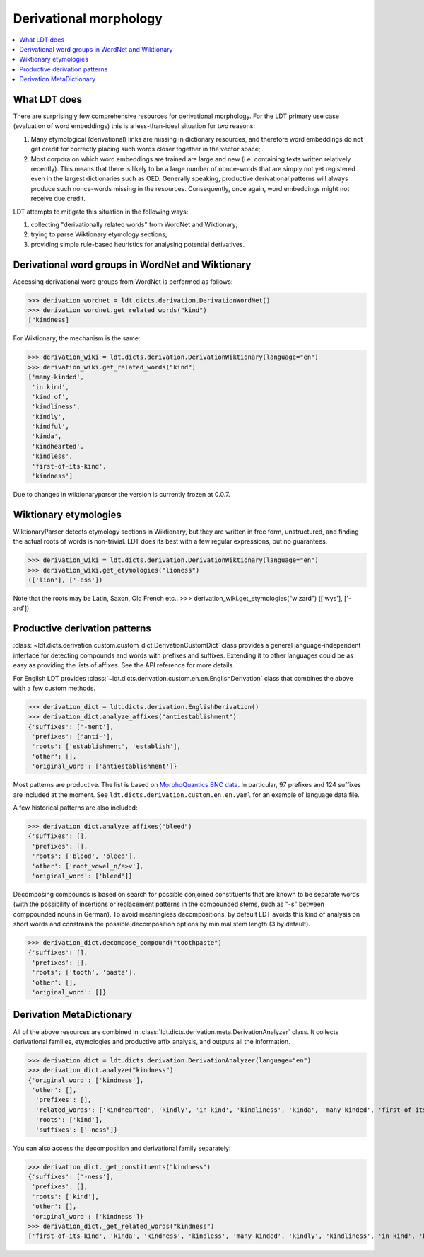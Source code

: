=======================
Derivational morphology
=======================

.. contents:: :local:

-------------
What LDT does
-------------

There are surprisingly few comprehensive resources for derivational morphology. For the LDT primary use case (evaluation of word embeddings) this is a less-than-ideal situation for two reasons:

1) Many etymological (derivational) links are missing in dictionary resources, and therefore word embeddings do not get credit for correctly placing such words closer together in the vector space;
2) Most corpora on which word embeddings are trained are large and new (i.e. containing texts written relatively recently). This means that there is likely to be a large number of nonce-words that are simply not yet registered even in the largest dictionaries such as OED. Generally speaking, productive derivational patterns will always produce such nonce-words missing in the resources. Consequently, once again, word embeddings might not receive due credit.

LDT attempts to mitigate this situation in the following ways:

1) collecting "derivationally related words" from WordNet and Wiktionary;
2) trying to parse Wiktionary etymology sections;
3) providing simple rule-based heuristics for analysing potential derivatives.

--------------------------------------------------
Derivational word groups in WordNet and Wiktionary
--------------------------------------------------

Accessing derivational word groups from WordNet is performed as follows:

>>> derivation_wordnet = ldt.dicts.derivation.DerivationWordNet()
>>> derivation_wordnet.get_related_words("kind")
["kindness]

For Wiktionary, the mechanism is the same:

>>> derivation_wiki = ldt.dicts.derivation.DerivationWiktionary(language="en")
>>> derivation_wiki.get_related_words("kind")
['many-kinded',
 'in kind',
 'kind of',
 'kindliness',
 'kindly',
 'kindful',
 'kinda',
 'kindhearted',
 'kindless',
 'first-of-its-kind',
 'kindness']

Due to changes in wiktionaryparser the version is currently frozen at 0.0.7.

----------------------
Wiktionary etymologies
----------------------

WiktionaryParser detects etymology sections in Wiktionary, but they are written in free form, unstructured, and finding the actual roots of words is non-trivial. LDT does its best with a few regular expressions, but no guarantees.

>>> derivation_wiki = ldt.dicts.derivation.DerivationWiktionary(language="en")
>>> derivation_wiki.get_etymologies("lioness")
(['lion'], ['-ess'])

Note that the roots may be Latin, Saxon, Old French etc..
>>> derivation_wiki.get_etymologies("wizard")
(['wys'], ['-ard'])

------------------------------
Productive derivation patterns
------------------------------

:class:`~ldt.dicts.derivation.custom.custom_dict.DerivationCustomDict` class
provides a general language-independent interface for detecting compounds and words with prefixes and suffixes. Extending it to other languages could be as easy as providing the lists of affixes. See the API reference for more details.

For English LDT provides :class:`~ldt.dicts.derivation.custom.en.en.EnglishDerivation` class
that combines the above with a few custom methods.

>>> derivation_dict = ldt.dicts.derivation.EnglishDerivation()
>>> derivation_dict.analyze_affixes("antiestablishment")
{'suffixes': ['-ment'],
 'prefixes': ['anti-'],
 'roots': ['establishment', 'establish'],
 'other': [],
 'original_word': ['antiestablishment']}

Most patterns are productive. The list is based on `MorphoQuantics BNC data
<http://morphoquantics.co.uk/>`_. In particular, 97 prefixes and 124
suffixes are included at the moment.
See ``ldt.dicts.derivation.custom.en.en.yaml`` for an example of language
data file.

A few historical patterns are also included:

>>> derivation_dict.analyze_affixes("bleed")
{'suffixes': [],
 'prefixes': [],
 'roots': ['blood', 'bleed'],
 'other': ['root_vowel_n/a>v'],
 'original_word': ['bleed']}

Decomposing compounds is based on search for possible conjoined constituents that are known to be separate words (with the possibility of insertions or replacement patterns in the compounded stems, such as "-s" between comppounded nouns in German). To avoid meaningless decompositions, by default LDT avoids this kind of analysis on short words and constrains the possible decomposition options by minimal stem length (3 by default).

>>> derivation_dict.decompose_compound("toothpaste")
{'suffixes': [],
 'prefixes': [],
 'roots': ['tooth', 'paste'],
 'other': [],
 'original_word': []}

-------------------------
Derivation MetaDictionary
-------------------------

All of the above resources are combined in
:class:`ldt.dicts.derivation.meta.DerivationAnalyzer` class. It collects
derivational families, etymologies and productive affix analysis, and
outputs all the information.


>>> derivation_dict = ldt.dicts.derivation.DerivationAnalyzer(language="en")
>>> derivation_dict.analyze("kindness")
{'original_word': ['kindness'],
 'other': [],
  'prefixes': [],
  'related_words': ['kindhearted', 'kindly', 'in kind', 'kindliness', 'kinda', 'many-kinded', 'first-of-its-kind', 'kind of', 'kindful', 'kindless'],
  'roots': ['kind'],
  'suffixes': ['-ness']}

You can also access the decomposition and derivational family separately:

>>> derivation_dict._get_constituents("kindness")
{'suffixes': ['-ness'],
 'prefixes': [],
 'roots': ['kind'],
 'other': [],
 'original_word': ['kindness']}
>>> derivation_dict._get_related_words("kindness")
['first-of-its-kind', 'kinda', 'kindness', 'kindless', 'many-kinded', 'kindly', 'kindliness', 'in kind', 'kindhearted', 'kindful', 'kind of']
